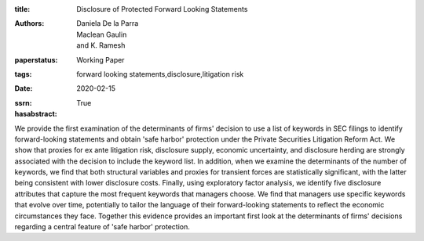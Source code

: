 :title: Disclosure of Protected Forward Looking Statements
:authors: Daniela De la Parra, Maclean Gaulin, and K. Ramesh
:paperstatus: Working Paper
:tags: forward looking statements,disclosure,litigation risk
:date: 2020-02-15
:ssrn:
:hasabstract: True

We provide the first examination of the determinants of firms' decision to use a list of keywords in SEC filings to identify forward-looking statements and obtain 'safe harbor' protection under the Private Securities Litigation Reform Act.
We show that proxies for ex ante litigation risk, disclosure supply, economic uncertainty, and disclosure herding are strongly associated with the decision to include the keyword list.
In addition, when we examine the determinants of the number of keywords, we find that both structural variables and proxies for transient forces are statistically significant, with the latter being consistent with lower disclosure costs.
Finally, using exploratory factor analysis, we identify five disclosure attributes that capture the most frequent keywords that managers choose.
We find that managers use specific keywords that evolve over time, potentially to tailor the language of their forward-looking statements to reflect the economic circumstances they face.
Together this evidence provides an important first look at the determinants of firms' decisions regarding a central feature of 'safe harbor' protection.
